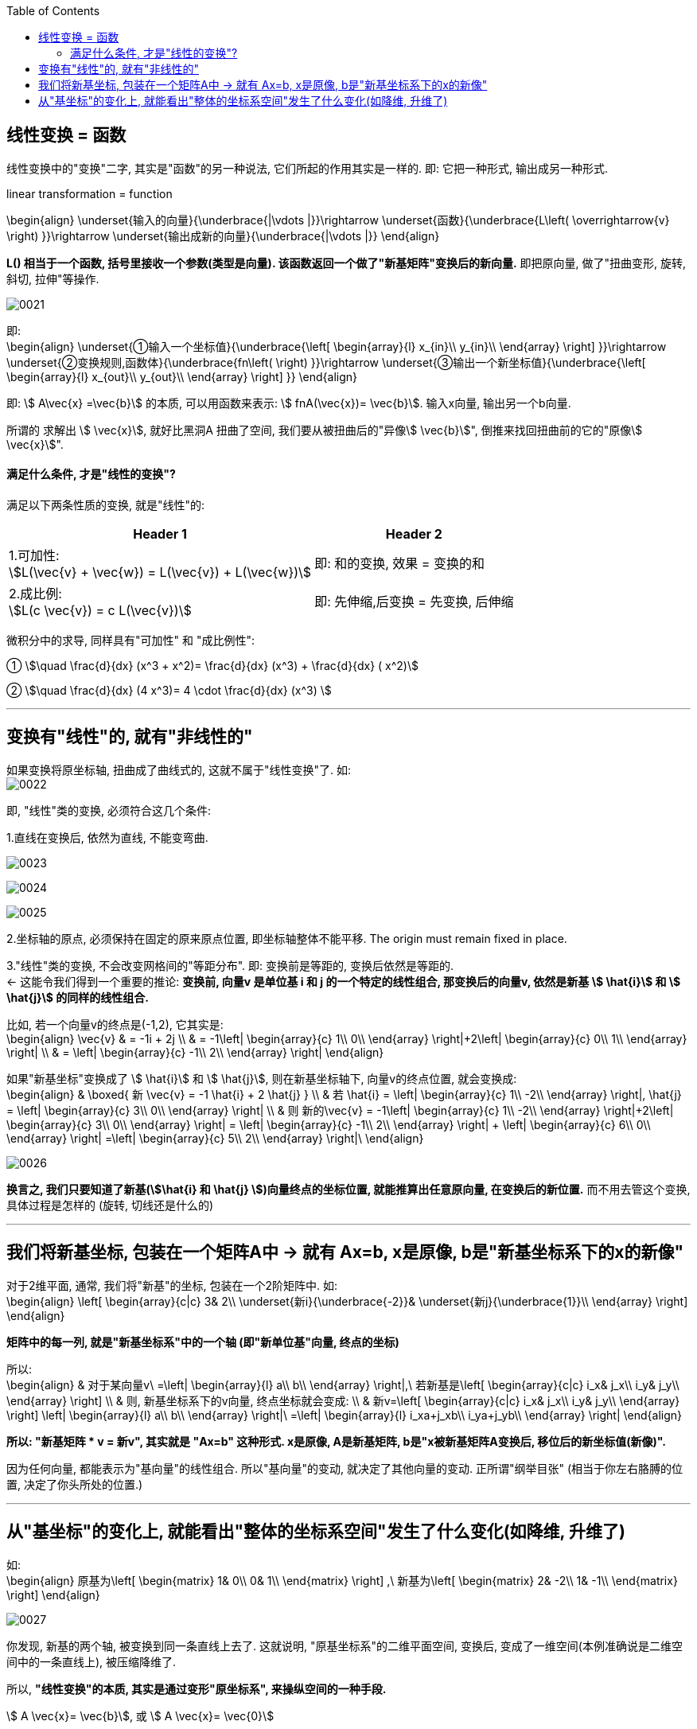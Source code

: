 
:toc: left


== 线性变换 = 函数

线性变换中的"变换"二字, 其实是"函数"的另一种说法, 它们所起的作用其实是一样的. 即: 它把一种形式, 输出成另一种形式.

linear transformation = function

\begin{align}
\underset{输入的向量}{\underbrace{|\vdots |}}\rightarrow \underset{函数}{\underbrace{L\left( \overrightarrow{v} \right) }}\rightarrow \underset{输出成新的向量}{\underbrace{|\vdots |}}
\end{align}


**L() 相当于一个函数, 括号里接收一个参数(类型是向量). 该函数返回一个做了"新基矩阵"变换后的新向量.** 即把原向量, 做了"扭曲变形, 旋转, 斜切, 拉伸"等操作.

image:../img/0021.png[]


即: +
\begin{align}
\underset{①输入一个坐标值}{\underbrace{\left[ \begin{array}{l}
	x_{in}\\
	y_{in}\\
\end{array} \right] }}\rightarrow \underset{②变换规则,函数体}{\underbrace{fn\left(  \right) }}\rightarrow \underset{③输出一个新坐标值}{\underbrace{\left[ \begin{array}{l}
	x_{out}\\
	y_{out}\\
\end{array} \right] }}
\end{align}

即: stem:[ A\vec{x} =\vec{b}] 的本质, 可以用函数来表示: stem:[ fnA(\vec{x})= \vec{b}].  输入x向量, 输出另一个b向量.

所谓的 求解出 stem:[ \vec{x}], 就好比黑洞A 扭曲了空间, 我们要从被扭曲后的"异像stem:[ \vec{b}]", 倒推来找回扭曲前的它的"原像stem:[ \vec{x}]".


==== 满足什么条件, 才是"线性的变换"?

满足以下两条性质的变换, 就是"线性"的:

[options="autowidth"]
|===
|Header 1 |Header 2

|1.可加性:  +
stem:[L(\vec{v} + \vec{w}) = L(\vec{v}) + L(\vec{w})]
|即: 和的变换, 效果 = 变换的和

|2.成比例: +
stem:[L(c \vec{v}) = c L(\vec{v})]
|即: 先伸缩,后变换 = 先变换, 后伸缩
|===

微积分中的求导, 同样具有"可加性" 和 "成比例性":

① stem:[\quad \frac{d}{dx} (x^3 + x^2)= \frac{d}{dx} (x^3) + \frac{d}{dx} ( x^2)]

② stem:[\quad \frac{d}{dx} (4 x^3)= 4 \cdot \frac{d}{dx} (x^3) ]



---

== 变换有"线性"的, 就有"非线性的"

如果变换将原坐标轴, 扭曲成了曲线式的, 这就不属于"线性变换"了. 如: +
image:../img/0022.png[]

即, "线性"类的变换, 必须符合这几个条件:

1.直线在变换后, 依然为直线, 不能变弯曲.

image:../img/0023.png[]

image:../img/0024.png[]

image:../img/0025.png[]


2.坐标轴的原点, 必须保持在固定的原来原点位置, 即坐标轴整体不能平移. The origin must remain fixed in place.


3."线性"类的变换, 不会改变网格间的"等距分布". 即: 变换前是等距的, 变换后依然是等距的. +
<- 这能令我们得到一个重要的推论: **变换前, 向量v 是单位基 i 和 j 的一个特定的线性组合, 那变换后的向量v, 依然是新基 stem:[ \hat{i}] 和 stem:[ \hat{j}] 的同样的线性组合.**

比如, 若一个向量v的终点是(-1,2), 它其实是: +
\begin{align}
\vec{v} & = -1i + 2j \\
& = -1\left| \begin{array}{c}
	1\\
	0\\
\end{array} \right|+2\left| \begin{array}{c}
	0\\
	1\\
\end{array} \right| \\
& = \left| \begin{array}{c}
	-1\\
	2\\
\end{array} \right|
\end{align}

如果"新基坐标"变换成了 stem:[ \hat{i}] 和 stem:[ \hat{j}], 则在新基坐标轴下, 向量v的终点位置, 就会变换成: +
\begin{align}
& \boxed{
新 \vec{v} = -1 \hat{i} + 2 \hat{j} } \\
& 若 \hat{i} = \left| \begin{array}{c}
	1\\
	-2\\
\end{array} \right|,
\hat{j} = \left| \begin{array}{c}
	3\\
	0\\
\end{array} \right| \\
& 则 新的\vec{v} =
-1\left| \begin{array}{c}
	1\\
	-2\\
\end{array} \right|+2\left| \begin{array}{c}
	3\\
	0\\
\end{array} \right|
= \left| \begin{array}{c}
	-1\\
	2\\
\end{array} \right| + \left| \begin{array}{c}
	6\\
	0\\
\end{array} \right| =\left| \begin{array}{c}
	5\\
	2\\
\end{array} \right|\
\end{align}

image:../img/0026.png[]

**换言之, 我们只要知道了新基(stem:[\hat{i} 和 \hat{j} ])向量终点的坐标位置, 就能推算出任意原向量, 在变换后的新位置.** 而不用去管这个变换, 具体过程是怎样的 (旋转, 切线还是什么的)

---

== 我们将新基坐标, 包装在一个矩阵A中 -> 就有 Ax=b, x是原像, b是"新基坐标系下的x的新像"

对于2维平面, 通常, 我们将"新基"的坐标, 包装在一个2阶矩阵中. 如: +
\begin{align}
\left[ \begin{array}{c|c}
	3&		2\\
	\underset{新i}{\underbrace{-2}}&		\underset{新j}{\underbrace{1}}\\
\end{array} \right]
\end{align}

**矩阵中的每一列, 就是"新基坐标系"中的一个轴 (即"新单位基"向量, 终点的坐标)**

所以: +
\begin{align}
& 对于某向量v\ =\left| \begin{array}{l}
	a\\
	b\\
\end{array} \right|,\ 若新基是\left[ \begin{array}{c|c}
	i_x&		j_x\\
	i_y&		j_y\\
\end{array} \right] \\
& 则, 新基坐标系下的v向量, 终点坐标就会变成: \\
& 新v=\left[ \begin{array}{c|c}
	i_x&		j_x\\
	i_y&		j_y\\
\end{array} \right] \left| \begin{array}{l}
	a\\
	b\\
\end{array} \right|\ =\left| \begin{array}{l}
	i_xa+j_xb\\
	i_ya+j_yb\\
\end{array} \right|
\end{align}

**所以: "新基矩阵 * v = 新v", 其实就是 "Ax=b" 这种形式. x是原像, A是新基矩阵, b是"x被新基矩阵A变换后, 移位后的新坐标值(新像)".**

因为任何向量, 都能表示为"基向量"的线性组合. 所以"基向量"的变动, 就决定了其他向量的变动. 正所谓"纲举目张" (相当于你左右胳膊的位置, 决定了你头所处的位置.)

---

== 从"基坐标"的变化上, 就能看出"整体的坐标系空间"发生了什么变化(如降维, 升维了)

如: +
\begin{align}
原基为\left[ \begin{matrix}
	1&		0\\
	0&		1\\
\end{matrix} \right] ,\ 新基为\left[ \begin{matrix}
	2&		-2\\
	1&		-1\\
\end{matrix} \right]
\end{align}

image:../img/0027.png[]

你发现, 新基的两个轴, 被变换到同一条直线上去了. 这就说明, "原基坐标系"的二维平面空间, 变换后, 变成了一维空间(本例准确说是二维空间中的一条直线上), 被压缩降维了.

所以, **"线性变换"的本质, 其实是通过变形"原坐标系", 来操纵空间的一种手段.**

stem:[ A \vec{x}= \vec{b}],  或 stem:[ A \vec{x}= \vec{0}]

因此, **每当你看到一个矩阵时, 都可以把它解读为"一种对空间(原坐标系)的一种特定的变换". 它就是起到这个作用.**

所以, **如果在 stem:[ \vec{x}] 前面, 有多个新基矩阵, 连乘存在, 就意味着这是对 stem:[ \vec{x}] 做了一系列分步骤进行的变换.**

image:../img/0028.svg[]

其实, 这三步可以先合并起来, 即我们先把这三个矩阵先乘起来, 就得到复合后的"新基矩阵", 直接一次性作用于 stem:[ \vec{x}] 即可. 这就类似于"复合函数"的概念: stem:[ h(g(f(x)))].

这也就证明了: stem:[ A(BC) = (AB)C ]. <- 复合变换. (但注意: ABC 的左右顺序不能变)

计算的目的, 不在于数字本身, 而在于洞察其背后的意义. The purple of computation is insight, not numbers.

---














